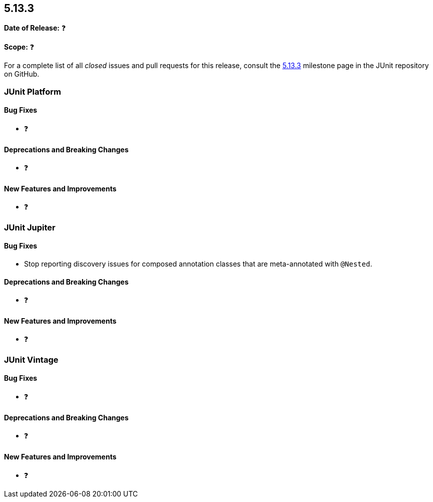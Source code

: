[[release-notes-5.13.3]]
== 5.13.3

*Date of Release:* ❓

*Scope:* ❓

For a complete list of all _closed_ issues and pull requests for this release, consult the
link:{junit-framework-repo}+/milestone/100?closed=1+[5.13.3] milestone page in the JUnit
repository on GitHub.


[[release-notes-5.13.3-junit-platform]]
=== JUnit Platform

[[release-notes-5.13.3-junit-platform-bug-fixes]]
==== Bug Fixes

* ❓

[[release-notes-5.13.3-junit-platform-deprecations-and-breaking-changes]]
==== Deprecations and Breaking Changes

* ❓

[[release-notes-5.13.3-junit-platform-new-features-and-improvements]]
==== New Features and Improvements

* ❓


[[release-notes-5.13.3-junit-jupiter]]
=== JUnit Jupiter

[[release-notes-5.13.3-junit-jupiter-bug-fixes]]
==== Bug Fixes

* Stop reporting discovery issues for composed annotation classes that are meta-annotated
  with `@Nested`.

[[release-notes-5.13.3-junit-jupiter-deprecations-and-breaking-changes]]
==== Deprecations and Breaking Changes

* ❓

[[release-notes-5.13.3-junit-jupiter-new-features-and-improvements]]
==== New Features and Improvements

* ❓


[[release-notes-5.13.3-junit-vintage]]
=== JUnit Vintage

[[release-notes-5.13.3-junit-vintage-bug-fixes]]
==== Bug Fixes

* ❓

[[release-notes-5.13.3-junit-vintage-deprecations-and-breaking-changes]]
==== Deprecations and Breaking Changes

* ❓

[[release-notes-5.13.3-junit-vintage-new-features-and-improvements]]
==== New Features and Improvements

* ❓

